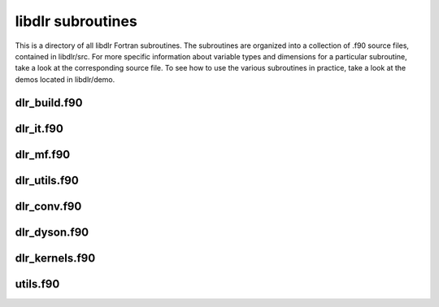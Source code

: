 libdlr subroutines
==================

This is a directory of all libdlr Fortran subroutines. The subroutines
are organized into a collection of .f90 source files, contained in
libdlr/src.  For more specific information about variable types and
dimensions for a particular subroutine, take a look at the corresponding
source file. To see how to use the various subroutines in practice, take
a look at the demos located in libdlr/demo.

dlr_build.f90
-------------

.. autodoxygenfile:: dlr_build.f90
   :project: fortran

dlr_it.f90
----------

.. autodoxygenfile:: dlr_it.f90
   :project: fortran

dlr_mf.f90
----------

.. autodoxygenfile:: dlr_mf.f90
   :project: fortran

dlr_utils.f90
-------------

.. autodoxygenfile:: dlr_utils.f90
   :project: fortran

dlr_conv.f90
------------

.. autodoxygenfile:: dlr_conv.f90
   :project: fortran

dlr_dyson.f90
-------------

.. autodoxygenfile:: dlr_dyson.f90
   :project: fortran

dlr_kernels.f90
---------------

.. autodoxygenfile:: dlr_kernels.f90
   :project: fortran

utils.f90
---------

.. autodoxygenfile:: utils.f90
   :project: fortran
      
